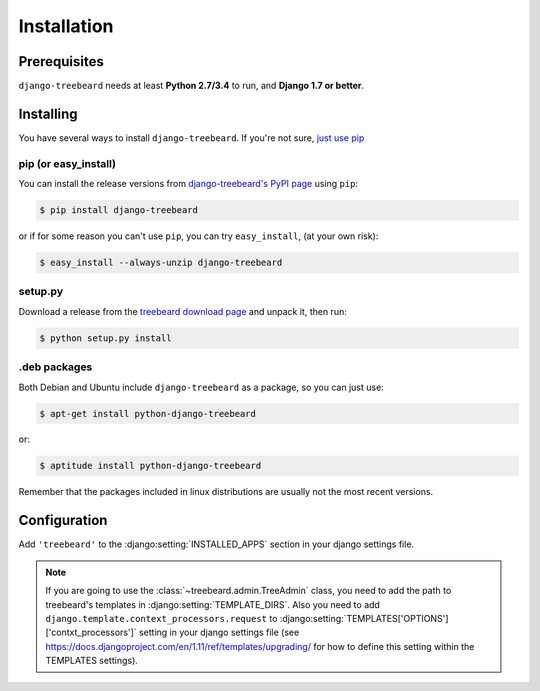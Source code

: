 Installation
============


Prerequisites
-------------

``django-treebeard`` needs at least **Python 2.7/3.4** to run, and
**Django 1.7 or better**.


Installing
----------

You have several ways to install ``django-treebeard``. If you're not sure,
`just use pip <http://guide.python-distribute.org/pip.html>`_

pip (or easy_install)
~~~~~~~~~~~~~~~~~~~~~

You can install the release versions from
`django-treebeard's PyPI page`_ using ``pip``:

.. code-block:: console

  $ pip install django-treebeard

or if for some reason you can't use ``pip``, you can try ``easy_install``,
(at your own risk):

.. code-block:: console

  $ easy_install --always-unzip django-treebeard


setup.py
~~~~~~~~

Download a release from the `treebeard download page`_ and unpack it, then
run:

.. code-block:: console

   $ python setup.py install


.deb packages
~~~~~~~~~~~~~

Both Debian and Ubuntu include ``django-treebeard`` as a package, so you can
just use:

.. code-block:: console

   $ apt-get install python-django-treebeard

or:

.. code-block:: console

   $ aptitude install python-django-treebeard

Remember that the packages included in linux distributions are usually not the
most recent versions.


Configuration
-------------

Add ``'treebeard'`` to the
:django:setting:`INSTALLED_APPS` section in your django
settings file.

.. note::

   If you are going to use the :class:`~treebeard.admin.TreeAdmin`
   class, you need to add the path to treebeard's templates in
   :django:setting:`TEMPLATE_DIRS`.
   Also you need to add
   ``django.template.context_processors.request``
   to :django:setting:`TEMPLATES['OPTIONS']['contxt_processors']`
   setting in your django settings file (see https://docs.djangoproject.com/en/1.11/ref/templates/upgrading/ for how to define this setting within the TEMPLATES settings).


.. _`django-treebeard's PyPI page`:
   http://pypi.python.org/pypi/django-treebeard
.. _`treebeard download page`:
   https://tabo.pe/projects/django-treebeard/download/

